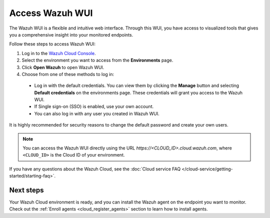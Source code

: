 .. _cloud_wui_access:

.. meta::
  :description: Learn more about how to get started with Wazuh Cloud Service. Explore the potential of Wazuh Cloud with your 14-day free trial.


Access Wazuh WUI
================

The Wazuh WUI is a flexible and intuitive web interface. Through this WUI, you have access to visualized tools that gives you a comprehensive insight into your monitored endpoints.

Follow these steps to access Wazuh WUI:

#. Log in to the `Wazuh Cloud Console <https://console.cloud.wazuh.com/>`_.
#. Select the environment you want to access from the **Environments** page.
#. Click **Open Wazuh** to open Wazuh WUI.
#. Choose from one of these methods to log in:
  
  - Log in with the default credentials. You can view them by clicking the **Manage** button and selecting **Default credentials** on the environments page. These credentials will grant you access to the Wazuh WUI. 
  - If Single sign-on (SSO) is enabled, use your own account.
  - You can also log in with any user you created in Wazuh WUI.

It is highly recommended for security reasons to change the default password and create your own users. 

.. note:: You can access the Wazuh WUI directly using the URL *https://<CLOUD_ID>.cloud.wazuh.com*, where ``<CLOUD_ID>`` is the Cloud ID of your environment.


If you have any questions about the Wazuh Cloud, see the :doc:`Cloud service FAQ </cloud-service/getting-started/starting-faq>`.

Next steps
----------

Your Wazuh Cloud environment is ready, and you can install the Wazuh agent on the endpoint you want to monitor. Check out the :ref:`Enroll agents <cloud_register_agents>` section to learn how to install agents.